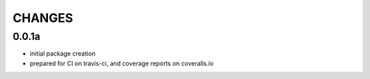 =======
CHANGES
=======

0.0.1a
-------
- initial package creation
- prepared for CI on travis-ci, and coverage reports on coveralls.io
